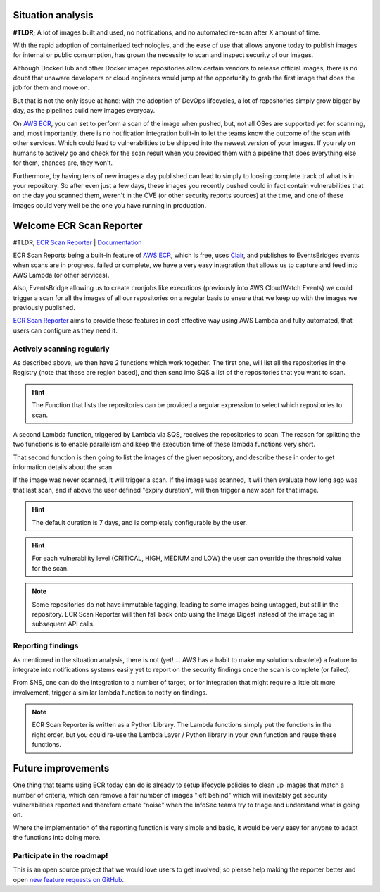 .. title: Automated ECR Scans & Reports with ecr-scan-reporter
.. slug: automated-ecr-scans-reports-with-ecr-scan-reporter
.. date: 2021-07-24 15:24:26 UTC
.. tags: AWS, AWS ECR, aws-lambda, Docker, security, vulnerability, clair-scan
.. category: security
.. link: 
.. description: 
.. type: text

Situation analysis
====================

**#TLDR;** A lot of images built and used, no notifications, and no automated re-scan after X amount of time.


With the rapid adoption of containerized technologies, and the ease of use that allows anyone today to publish images
for internal or public consumption, has grown the necessity to scan and inspect security of our images.

Although DockerHub and other Docker images repositories allow certain vendors to release official images, there is
no doubt that unaware developers or cloud engineers would jump at the opportunity to grab the first image that does
the job for them and move on.

But that is not the only issue at hand: with the adoption of DevOps lifecycles, a lot of repositories simply grow bigger
by day, as the pipelines build new images everyday.

On `AWS ECR`_, you can set to perform a scan of the image when pushed,
but, not all OSes are supported yet for scanning, and, most importantly, there is no notification integration built-in
to let the teams know the outcome of the scan with other services. Which could lead to vulnerabilities to be shipped into
the newest version of your images. If you rely on humans to actively go and check for the scan result when you provided
them with a pipeline that does everything else for them, chances are, they won't.

Furthermore, by  having tens of new images a day published can lead to simply to loosing complete track of what is in your repository.
So after even just a few days, these images you recently pushed could in fact contain vulnerabilities that on the day
you scanned them, weren't in the CVE (or other security reports sources) at the time, and one of these images
could very well be the one you have running in production.


Welcome ECR Scan Reporter
============================

#TLDR; `ECR Scan Reporter`_ | `Documentation`_

ECR Scan Reports being a built-in feature of `AWS ECR`_, which is free, uses `Clair`_, and publishes to EventsBridges events
when scans are in progress, failed or complete, we have a very easy integration that allows us to capture and feed into AWS Lambda (or other services).

Also, EventsBridge allowing us to create cronjobs like executions (previously into AWS CloudWatch Events) we could trigger
a scan for all the images of all our repositories on a regular basis to ensure that we keep up with the images we previously
published.

`ECR Scan Reporter`_ aims to provide these features in cost effective way using AWS Lambda and fully automated, that users
can configure as they need it.

Actively scanning regularly
-------------------------------------

.. image:: https://ecr-scan-reporter.compose-x.io/_images/EcrScanReporterWorkflow.jpg

As described above, we then have 2 functions which work together. The first one, will list all the repositories in the
Registry (note that these are region based), and then send into SQS a list of the repositories that you want to scan.

.. hint::

    The Function that lists the repositories can be provided a regular expression to select which repositories to scan.

A second Lambda function, triggered by Lambda via SQS, receives the repositories to scan. The reason for splitting the
two functions is to enable parallelism and keep the execution time of these lambda functions very short.

That second function is then going to list the images of the given repository, and describe these in order to get information
details about the scan.

If the image was never scanned, it will trigger a scan. If the image was scanned, it will then evaluate how long ago was
that last scan, and if above the user defined "expiry duration", will then trigger a new scan for that image.

.. hint::

    The default duration is 7 days, and is completely configurable by the user.

.. hint::

    For each vulnerability level (CRITICAL, HIGH, MEDIUM and LOW) the user can override the threshold value for the scan.

.. note::

    Some repositories do not have immutable tagging, leading to some images being untagged, but still in the repository.
    ECR Scan Reporter will then fall back onto using the Image Digest instead of the image tag in subsequent API calls.


Reporting findings
--------------------

As mentioned in the situation analysis, there is not (yet! ... AWS has a habit to make my solutions obsolete) a feature
to integrate into notifications systems easily yet to report on the security findings once the scan is complete (or failed).

From SNS, one can do the integration to a number of target, or for integration that might require a little bit more
involvement, trigger a similar lambda function to notify on findings.

.. note::

    ECR Scan Reporter is written as a Python Library. The Lambda functions simply put the functions in the right order,
    but you could re-use the Lambda Layer / Python library in your own function and reuse these functions.

Future improvements
======================

One thing that teams using ECR today can do is already to setup lifecycle policies to clean up images that match a number
of criteria, which can remove a fair number of images "left behind" which will inevitably get security vulnerabilities
reported and therefore create "noise" when the InfoSec teams try to triage and understand what is going on.

Where the implementation of the reporting function is very simple and basic, it would be very easy for anyone to adapt the
functions into doing more.

Participate in the roadmap!
----------------------------

This is an open source project that we would love users to get involved, so please help making the reporter better
and open `new feature requests on GitHub`_.


.. _Clair: https://github.com/quay/clair
.. _ECR Scan Reporter: https://serverlessrepo.aws.amazon.com/applications/eu-west-1/518078317392/ecr-scan-reporter
.. _new feature requests on GitHub: https://github.com/compose-x/ecr-scan-reporter/issues/new?assignees=JohnPreston&labels=enhancement&template=feature_request.md&title=
.. _Documentation: https://ecr-scan-reporter.compose-x.io/
.. _AWS ECR: https://aws.amazon.com/ecr/
